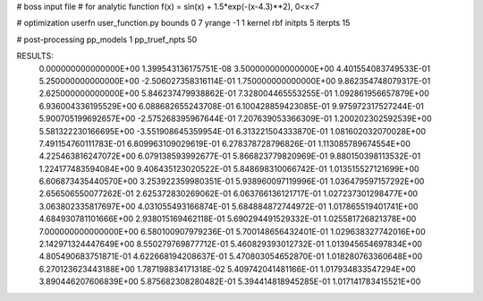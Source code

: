 # boss input file
# for analytic function f(x) = sin(x) + 1.5*exp(-(x-4.3)**2), 0<x<7

# optimization
userfn        user_function.py
bounds        0 7
yrange        -1 1
kernel        rbf
initpts       5
iterpts       15

# post-processing
pp_models        1
pp_truef_npts    50


RESULTS:
  0.000000000000000E+00       1.399543136175751E-08
  3.500000000000000E+00       4.401554083749533E-01
  5.250000000000000E+00      -2.506027358316114E-01
  1.750000000000000E+00       9.862354748079317E-01
  2.625000000000000E+00       5.846237479938862E-01       7.328004465553255E-01       1.092861956657879E+00
  6.936004336195529E+00       6.088682655243708E-01       6.100428859423085E-01       9.975972317527244E-01
  5.900705199692657E+00      -2.575268395967644E-01       7.207639053366309E-01       1.200202302592539E+00
  5.581322230166695E+00      -3.551908645359954E-01       6.313221504333870E-01       1.081602032070028E+00
  7.491154760111783E-01       6.809963109029619E-01       6.278378728796826E-01       1.113085789674554E+00
  4.225463816247072E+00       6.079138593992677E-01       5.866823779820969E-01       9.880150398113532E-01
  1.224177483594084E+00       9.406435123020522E-01       5.848698310066742E-01       1.013515527121699E+00
  6.606873435440570E+00       3.253922359980351E-01       5.938960097119996E-01       1.036479597157292E+00
  2.656506550077262E-01       2.625372830269062E-01       6.063766136121717E-01       1.027237301298477E+00
  3.063802335817697E+00       4.031055493166874E-01       5.684884872744972E-01       1.017865519401741E+00
  4.684930781101666E+00       2.938015169462118E-01       5.690294491529332E-01       1.025581726821378E+00
  7.000000000000000E+00       6.580100907979236E-01       5.700148656432401E-01       1.029638327742016E+00
  2.142971324447649E+00       8.550279769877712E-01       5.460829393012732E-01       1.013945654697834E+00
  4.805490683751871E-01       4.622668194208637E-01       5.470803054652870E-01       1.018280763360648E+00
  6.270123623443188E+00       1.787198834171318E-02       5.409742041481166E-01       1.017934833547294E+00
  3.890446207606839E+00       5.875682308280482E-01       5.394414818945285E-01       1.017141783415521E+00
